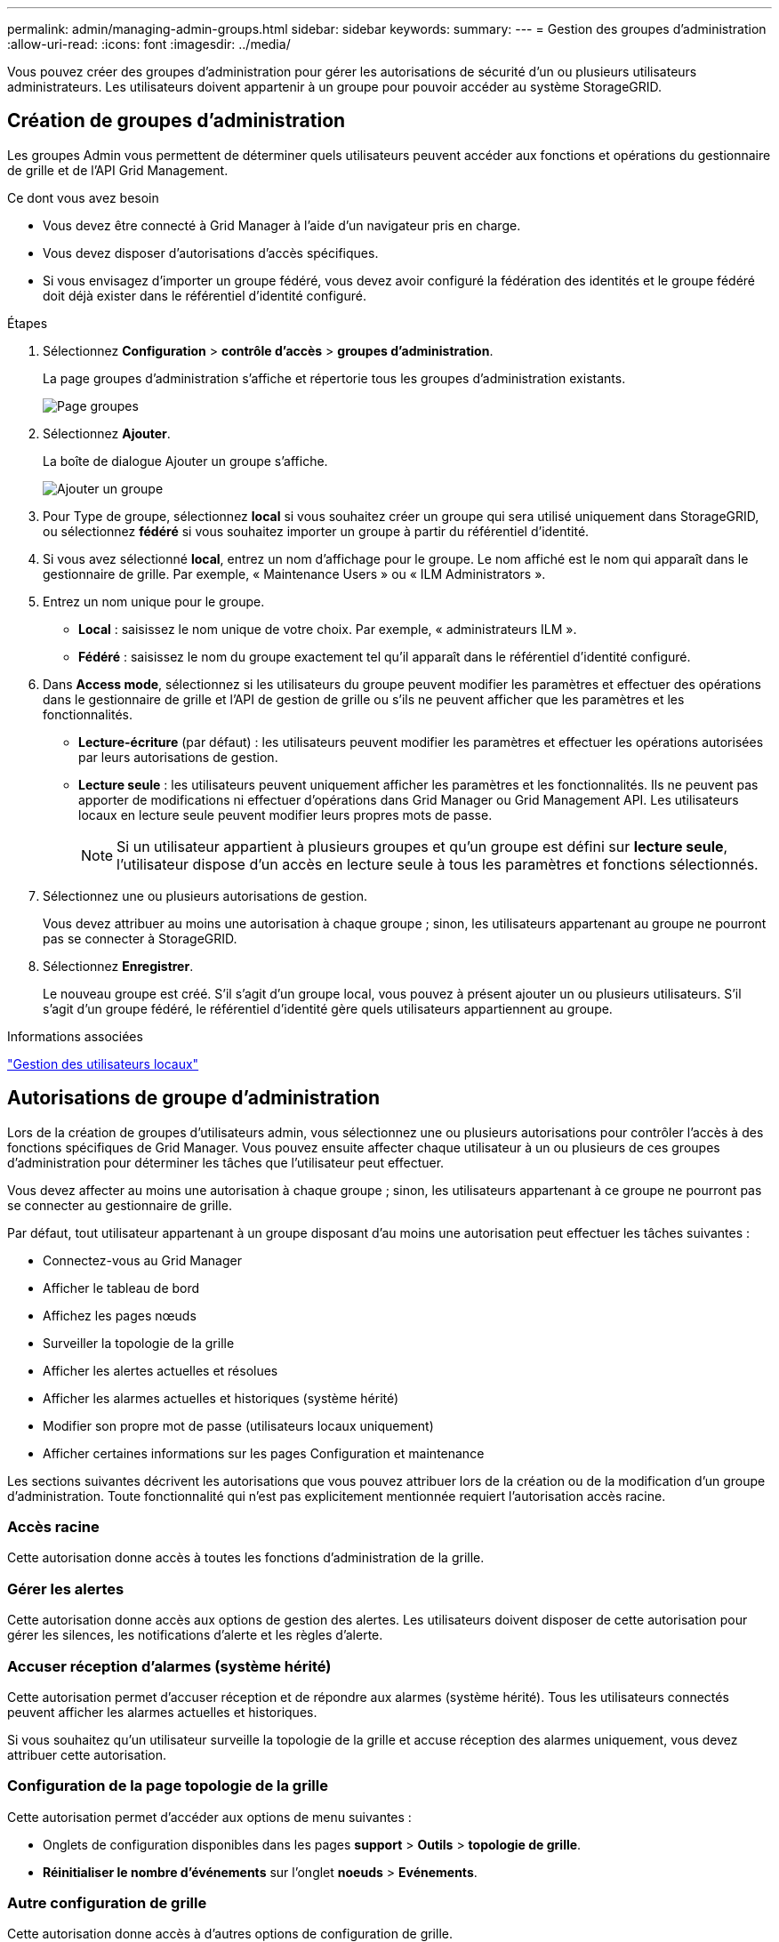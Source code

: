 ---
permalink: admin/managing-admin-groups.html 
sidebar: sidebar 
keywords:  
summary:  
---
= Gestion des groupes d'administration
:allow-uri-read: 
:icons: font
:imagesdir: ../media/


[role="lead"]
Vous pouvez créer des groupes d'administration pour gérer les autorisations de sécurité d'un ou plusieurs utilisateurs administrateurs. Les utilisateurs doivent appartenir à un groupe pour pouvoir accéder au système StorageGRID.



== Création de groupes d'administration

Les groupes Admin vous permettent de déterminer quels utilisateurs peuvent accéder aux fonctions et opérations du gestionnaire de grille et de l'API Grid Management.

.Ce dont vous avez besoin
* Vous devez être connecté à Grid Manager à l'aide d'un navigateur pris en charge.
* Vous devez disposer d'autorisations d'accès spécifiques.
* Si vous envisagez d'importer un groupe fédéré, vous devez avoir configuré la fédération des identités et le groupe fédéré doit déjà exister dans le référentiel d'identité configuré.


.Étapes
. Sélectionnez *Configuration* > *contrôle d'accès* > *groupes d'administration*.
+
La page groupes d'administration s'affiche et répertorie tous les groupes d'administration existants.

+
image::../media/groups.png[Page groupes]

. Sélectionnez *Ajouter*.
+
La boîte de dialogue Ajouter un groupe s'affiche.

+
image::../media/add_group.png[Ajouter un groupe]

. Pour Type de groupe, sélectionnez *local* si vous souhaitez créer un groupe qui sera utilisé uniquement dans StorageGRID, ou sélectionnez *fédéré* si vous souhaitez importer un groupe à partir du référentiel d'identité.
. Si vous avez sélectionné *local*, entrez un nom d'affichage pour le groupe. Le nom affiché est le nom qui apparaît dans le gestionnaire de grille. Par exemple, « Maintenance Users » ou « ILM Administrators ».
. Entrez un nom unique pour le groupe.
+
** *Local* : saisissez le nom unique de votre choix. Par exemple, « administrateurs ILM ».
** *Fédéré* : saisissez le nom du groupe exactement tel qu'il apparaît dans le référentiel d'identité configuré.


. Dans *Access mode*, sélectionnez si les utilisateurs du groupe peuvent modifier les paramètres et effectuer des opérations dans le gestionnaire de grille et l'API de gestion de grille ou s'ils ne peuvent afficher que les paramètres et les fonctionnalités.
+
** *Lecture-écriture* (par défaut) : les utilisateurs peuvent modifier les paramètres et effectuer les opérations autorisées par leurs autorisations de gestion.
** *Lecture seule* : les utilisateurs peuvent uniquement afficher les paramètres et les fonctionnalités. Ils ne peuvent pas apporter de modifications ni effectuer d'opérations dans Grid Manager ou Grid Management API. Les utilisateurs locaux en lecture seule peuvent modifier leurs propres mots de passe.
+

NOTE: Si un utilisateur appartient à plusieurs groupes et qu'un groupe est défini sur *lecture seule*, l'utilisateur dispose d'un accès en lecture seule à tous les paramètres et fonctions sélectionnés.



. Sélectionnez une ou plusieurs autorisations de gestion.
+
Vous devez attribuer au moins une autorisation à chaque groupe ; sinon, les utilisateurs appartenant au groupe ne pourront pas se connecter à StorageGRID.

. Sélectionnez *Enregistrer*.
+
Le nouveau groupe est créé. S'il s'agit d'un groupe local, vous pouvez à présent ajouter un ou plusieurs utilisateurs. S'il s'agit d'un groupe fédéré, le référentiel d'identité gère quels utilisateurs appartiennent au groupe.



.Informations associées
link:managing-local-users.html["Gestion des utilisateurs locaux"]



== Autorisations de groupe d'administration

Lors de la création de groupes d'utilisateurs admin, vous sélectionnez une ou plusieurs autorisations pour contrôler l'accès à des fonctions spécifiques de Grid Manager. Vous pouvez ensuite affecter chaque utilisateur à un ou plusieurs de ces groupes d'administration pour déterminer les tâches que l'utilisateur peut effectuer.

Vous devez affecter au moins une autorisation à chaque groupe ; sinon, les utilisateurs appartenant à ce groupe ne pourront pas se connecter au gestionnaire de grille.

Par défaut, tout utilisateur appartenant à un groupe disposant d'au moins une autorisation peut effectuer les tâches suivantes :

* Connectez-vous au Grid Manager
* Afficher le tableau de bord
* Affichez les pages nœuds
* Surveiller la topologie de la grille
* Afficher les alertes actuelles et résolues
* Afficher les alarmes actuelles et historiques (système hérité)
* Modifier son propre mot de passe (utilisateurs locaux uniquement)
* Afficher certaines informations sur les pages Configuration et maintenance


Les sections suivantes décrivent les autorisations que vous pouvez attribuer lors de la création ou de la modification d'un groupe d'administration. Toute fonctionnalité qui n'est pas explicitement mentionnée requiert l'autorisation accès racine.



=== Accès racine

Cette autorisation donne accès à toutes les fonctions d'administration de la grille.



=== Gérer les alertes

Cette autorisation donne accès aux options de gestion des alertes. Les utilisateurs doivent disposer de cette autorisation pour gérer les silences, les notifications d'alerte et les règles d'alerte.



=== Accuser réception d'alarmes (système hérité)

Cette autorisation permet d'accuser réception et de répondre aux alarmes (système hérité). Tous les utilisateurs connectés peuvent afficher les alarmes actuelles et historiques.

Si vous souhaitez qu'un utilisateur surveille la topologie de la grille et accuse réception des alarmes uniquement, vous devez attribuer cette autorisation.



=== Configuration de la page topologie de la grille

Cette autorisation permet d'accéder aux options de menu suivantes :

* Onglets de configuration disponibles dans les pages *support* > *Outils* > *topologie de grille*.
* *Réinitialiser le nombre d'événements* sur l'onglet *noeuds* > *Evénements*.




=== Autre configuration de grille

Cette autorisation donne accès à d'autres options de configuration de grille.


IMPORTANT: Pour voir ces options supplémentaires, les utilisateurs doivent également disposer de l'autorisation Configuration de la page de topologie de la grille.

* *Alarmes* (système hérité) :
+
** Alarmes globales
** Configuration de l'ancien e-mail


* *ILM* :
+
** Pools de stockage
** Notes de stockage


* *Configuration* > *Paramètres réseau*
+
** Coût des liens


* *Configuration* > *Paramètres système* :
+
** Options d'affichage
** Options de grid
** Options de stockage


* *Configuration* > *surveillance* :
+
** Événements


* *Support*:
+
** AutoSupport






=== Comptes de locataires

Cette autorisation permet d'accéder à la page *locataires* > *tenant Accounts*.


NOTE: La version 1 de l'API de gestion du grid (obsolète) utilise cette autorisation pour gérer les règles de groupe de locataires, réinitialiser les mots de passe d'administration Swift et gérer les clés d'accès S3 des utilisateurs root.



=== Modifier le mot de passe racine du locataire

Cette autorisation donne accès à l'option *changer mot de passe racine* de la page comptes de tenant, ce qui vous permet de contrôler qui peut modifier le mot de passe de l'utilisateur racine local du locataire. Les utilisateurs qui ne disposent pas de cette autorisation ne peuvent pas voir l'option *Modifier le mot de passe racine*.


NOTE: Vous devez attribuer l'autorisation comptes de tenant au groupe avant de pouvoir attribuer cette autorisation.



=== Maintenance

Cette autorisation permet d'accéder aux options de menu suivantes :

* *Configuration* > *Paramètres système* :
+
** Noms de domaine*
** Certificats de serveur*


* *Configuration* > *surveillance* :
+
** Vérification*


* *Configuration* > *contrôle d'accès* :
+
** Mots de passe de grille


* *Maintenance* > *tâches de maintenance*
+
** Désaffectation
** De développement
** Reprise après incident


* *Maintenance* > *réseau* :
+
** Serveurs DNS*
** Réseau de grille*
** Serveurs NTP*


* *Maintenance* > *système* :
+
** Licence*
** Package de restauration
** Mise à jour logicielle


* *Support* > *Outils* :
+
** Journaux


* Les utilisateurs qui ne disposent pas de l'autorisation Maintenance peuvent afficher, mais pas modifier, les pages marquées d'un astérisque.




=== Requête de metrics

Cette autorisation permet d'accéder à la page *support* > *Outils* > *métriques*. Cette autorisation permet également d'accéder à des requêtes de metrics Prometheus personnalisées à l'aide de la section *Metrics* de l'API Grid Management.



=== ILM

Cette autorisation permet d'accéder aux options de menu *ILM* suivantes :

* *Codage d'effacement*
* *Règles*
* *Politiques*
* * Régions*



NOTE: L'accès aux options de menu *ILM* > *Storage pools* et *ILM* > *Storage Grapes* est contrôlé par les autres autorisations de configuration de la page de configuration de la grille et de la topologie de la grille.



=== Recherche des métadonnées d'objet

Cette autorisation permet d'accéder à l'option de menu *ILM* > *Object Metadata Lookup*.



=== Administrateur de l'appliance de stockage

Cette autorisation permet d'accéder à la gamme E-Series SANtricity System Manager sur les appliances de stockage via Grid Manager.



=== Interaction entre les autorisations et le mode d'accès

Pour toutes les autorisations, le paramètre mode d'accès du groupe détermine si les utilisateurs peuvent modifier les paramètres et effectuer des opérations ou s'ils ne peuvent afficher que les paramètres et les fonctions associés. Si un utilisateur appartient à plusieurs groupes et qu'un groupe est défini sur *lecture seule*, l'utilisateur dispose d'un accès en lecture seule à tous les paramètres et fonctions sélectionnés.



=== Désactivation des fonctions à partir de l'API Grid Management

Vous pouvez utiliser l'API de gestion de grille pour désactiver complètement certaines fonctions du système StorageGRID. Lorsqu'une fonction est désactivée, aucune autorisation ne peut être attribuée pour effectuer les tâches associées à cette fonctionnalité.

.Description de la tâche
Le système de fonctions désactivées vous permet d'empêcher l'accès à certaines fonctions du système StorageGRID. La désactivation d'une fonctionnalité est le seul moyen d'empêcher l'utilisateur racine ou les utilisateurs appartenant à des groupes admin disposant de l'autorisation accès racine d'utiliser cette fonctionnalité.

Pour comprendre l'utilité de cette fonctionnalité, prenez en compte le scénario suivant :

_La Société A est un fournisseur de services qui loue la capacité de stockage de son système StorageGRID en créant des comptes de tenant. Pour protéger la sécurité des objets de leurs détenteurs de bail, la Société A veut s'assurer que ses employés ne peuvent jamais accéder à un compte de locataire après le déploiement du compte._

_Société A peut atteindre cet objectif en utilisant le système Désactiver les fonctions dans l'API de gestion de grille. En désactivant complètement la fonction *Modifier le mot de passe racine du locataire* dans le gestionnaire de grille (à la fois l'interface utilisateur et l'API), la société A peut s'assurer qu'aucun utilisateur Admin, y compris l'utilisateur racine et les utilisateurs appartenant à des groupes avec l'autorisation accès racine, ne peut modifier le mot de passe de l'utilisateur racine d'un compte locataire._



==== Réactivation des fonctions désactivées

Par défaut, vous pouvez utiliser l'API Grid Management pour réactiver une fonction qui a été désactivée. Toutefois, si vous souhaitez empêcher la réactivation des fonctions désactivées, vous pouvez désactiver la fonction *activeFeatures* elle-même.


CAUTION: La fonction *activateFeatures* ne peut pas être réactivée. Si vous décidez de désactiver cette fonction, sachez que vous perdrez définitivement la capacité de réactiver les autres fonctions désactivées. Vous devez contacter le support technique pour restaurer toute fonctionnalité perdue.

Pour plus de détails, consultez les instructions d'implémentation des applications client S3 ou Swift.

.Étapes
. Accédez à la documentation de swagger pour l'API Grid Management.
. Localisez le point d'extrémité Désactiver les fonctions.
. Pour désactiver une fonction, telle que *changer le mot de passe racine du locataire*, envoyez un corps à l'API comme suit :
+
[listing]
----
{ "grid": {"changeTenantRootPassword": true} }
----
+
Une fois la demande terminée, la fonction Modifier le mot de passe racine du locataire est désactivée. L'autorisation de gestion du mot de passe racine de changement de locataire n'apparaît plus dans l'interface utilisateur et toute demande d'API qui tente de modifier le mot de passe racine d'un locataire échouera avec « 403 interdit ».

. Pour réactiver toutes les fonctions, envoyez un corps à l'API comme suit :
+
[listing]
----
{ "grid": null }
----
+
Lorsque cette demande est terminée, toutes les fonctions, y compris la fonction Modifier le mot de passe racine du locataire, sont réactivées. L'autorisation de gestion du mot de passe racine de locataire s'affiche maintenant dans l'interface utilisateur et toute demande d'API qui tente de modifier le mot de passe racine d'un locataire va réussir, à condition que l'utilisateur dispose de l'autorisation de gestion accès racine ou de modification du mot de passe racine de locataire.

+

NOTE: L'exemple précédent provoque la réactivation des fonctions _All_ DESACTIVE. Si d'autres fonctions doivent rester désactivées, vous devez les spécifier explicitement dans la demande PUT. Par exemple, pour réactiver la fonction Modifier le mot de passe racine du locataire et continuer à désactiver la fonction accusé de réception d'alarme, envoyez cette demande PUT :

+
[listing]
----
{ "grid": { "alarmAcknowledgment": true } }
----


.Informations associées
link:using-grid-management-api.html["Via l'API de gestion du grid"]



== Modification d'un groupe d'administration

Vous pouvez modifier un groupe d'administration pour modifier les autorisations associées au groupe. Pour les groupes d'administration locaux, vous pouvez également mettre à jour le nom d'affichage.

.Ce dont vous avez besoin
* Vous devez être connecté à Grid Manager à l'aide d'un navigateur pris en charge.
* Vous devez disposer d'autorisations d'accès spécifiques.


.Étapes
. Sélectionnez *Configuration* > *contrôle d'accès* > *groupes d'administration*.
. Sélectionnez le groupe.
+
Si votre système comprend plus de 20 éléments, vous pouvez spécifier le nombre de lignes affichées simultanément sur chaque page. Vous pouvez ensuite utiliser la fonction Rechercher de votre navigateur pour rechercher un élément spécifique dans les lignes affichées.

. Cliquez sur *Modifier*.
. Éventuellement, pour les groupes locaux, entrez le nom du groupe qui apparaîtra aux utilisateurs, par exemple "utilisateurs de maintenance".
+
Vous ne pouvez pas modifier le nom unique, qui est le nom du groupe interne.

. Vous pouvez également modifier le mode d'accès du groupe.
+
** *Lecture-écriture* (par défaut) : les utilisateurs peuvent modifier les paramètres et effectuer les opérations autorisées par leurs autorisations de gestion.
** *Lecture seule* : les utilisateurs peuvent uniquement afficher les paramètres et les fonctionnalités. Ils ne peuvent pas apporter de modifications ni effectuer d'opérations dans Grid Manager ou Grid Management API. Les utilisateurs locaux en lecture seule peuvent modifier leurs propres mots de passe.
+

NOTE: Si un utilisateur appartient à plusieurs groupes et qu'un groupe est défini sur *lecture seule*, l'utilisateur dispose d'un accès en lecture seule à tous les paramètres et fonctions sélectionnés.



. Vous pouvez éventuellement ajouter ou supprimer des autorisations de groupe.
+
Reportez-vous à la section informations sur les autorisations de groupe d'administration.

. Sélectionnez *Enregistrer*.


.Informations associées
<<Autorisations de groupe d'administration>>



== Suppression d'un groupe d'administration

Vous pouvez supprimer un groupe d'administration lorsque vous souhaitez supprimer le groupe du système et supprimer toutes les autorisations associées au groupe. La suppression d'un groupe admin supprime tous les utilisateurs admin du groupe, mais ne supprime pas les utilisateurs admin.

.Ce dont vous avez besoin
* Vous devez être connecté à Grid Manager à l'aide d'un navigateur pris en charge.
* Vous devez disposer d'autorisations d'accès spécifiques.


.Description de la tâche
Lorsque vous supprimez un groupe, les utilisateurs affectés à ce groupe perdront tous les privilèges d'accès au gestionnaire de grille, à moins qu'ils ne soient accordés par un autre groupe.

.Étapes
. Sélectionnez *Configuration* > *contrôle d'accès* > *groupes d'administration*.
. Sélectionnez le nom du groupe.
+
Si votre système comprend plus de 20 éléments, vous pouvez spécifier le nombre de lignes affichées simultanément sur chaque page. Vous pouvez ensuite utiliser la fonction Rechercher de votre navigateur pour rechercher un élément spécifique dans les lignes affichées.

. Sélectionnez *Supprimer*.
. Sélectionnez *OK*.

